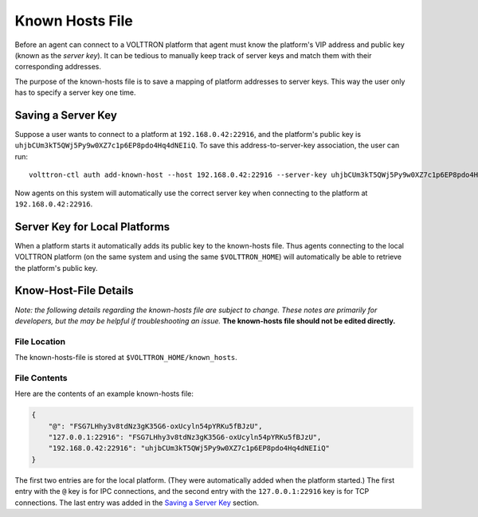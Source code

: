 .. _Known-Hosts-File:
================
Known Hosts File
================

Before an agent can connect to a VOLTTRON platform that agent must know the
platform's VIP address and public key (known as the *server key*). 
It can be tedious to manually keep
track of server keys and match them with their corresponding
addresses.

The purpose of the known-hosts file is to save a mapping of platform addresses
to server keys. This way the user only has to specify a server key one time.

Saving a Server Key
-------------------

Suppose a user wants to connect to a platform at ``192.168.0.42:22916``, and the
platform's public key is ``uhjbCUm3kT5QWj5Py9w0XZ7c1p6EP8pdo4Hq4dNEIiQ``.
To save this address-to-server-key association, the user can run::

    volttron-ctl auth add-known-host --host 192.168.0.42:22916 --server-key uhjbCUm3kT5QWj5Py9w0XZ7c1p6EP8pdo4Hq4dNEIiQ

Now agents on this system will automatically use the correct server key when
connecting to the platform at ``192.168.0.42:22916``.

Server Key for Local Platforms
------------------------------

When a platform starts it automatically adds its public key to the
known-hosts file. Thus agents connecting to the local VOLTTRON platform
(on the same system and using the same ``$VOLTTRON_HOME``) will automatically
be able to retrieve the platform's public key.

Know-Host-File Details
----------------------

*Note: the following details regarding the known-hosts file are subject to 
change. These notes are primarily for developers, but the may be helpful
if troubleshooting an issue.* **The known-hosts file should not be edited
directly.**

File Location
~~~~~~~~~~~~~

The known-hosts-file is stored at ``$VOLTTRON_HOME/known_hosts``.

File Contents
~~~~~~~~~~~~~

Here are the contents of an example known-hosts file:

.. code:: JSON

    {
        "@": "FSG7LHhy3v8tdNz3gK35G6-oxUcyln54pYRKu5fBJzU", 
        "127.0.0.1:22916": "FSG7LHhy3v8tdNz3gK35G6-oxUcyln54pYRKu5fBJzU", 
        "192.168.0.42:22916": "uhjbCUm3kT5QWj5Py9w0XZ7c1p6EP8pdo4Hq4dNEIiQ" 
    }

The first two entries are for the local platform. (They were automatically
added when the platform started.) The first entry with the ``@`` key is for 
IPC connections, and the second entry with the ``127.0.0.1:22916`` key is for
TCP connections. The last entry was added in the `Saving a Server Key`_ section.
